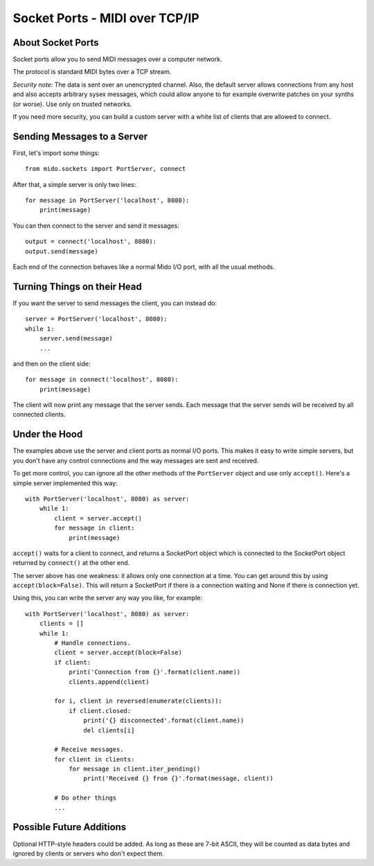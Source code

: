 Socket Ports - MIDI over TCP/IP
================================

About Socket Ports
-------------------

Socket ports allow you to send MIDI messages over a computer
network.

The protocol is standard MIDI bytes over a TCP stream.

*Security note:* The data is sent over an unencrypted channel. Also,
the default server allows connections from any host and also accepts
arbitrary sysex messages, which could allow anyone to for example
overwrite patches on your synths (or worse). Use only on trusted
networks.

If you need more security, you can build a custom server with a white
list of clients that are allowed to connect.


Sending Messages to a Server
-----------------------------

First, let's import some things::

    from mido.sockets import PortServer, connect

After that, a simple server is only two lines::

    for message in PortServer('localhost', 8080):
        print(message)

You can then connect to the server and send it messages::

    output = connect('localhost', 8080):
    output.send(message)

Each end of the connection behaves like a normal Mido I/O port, with
all the usual methods.


Turning Things on their Head
-----------------------------

If you want the server to send messages the client, you can instead
do::

    server = PortServer('localhost', 8080):
    while 1:
        server.send(message)
        ...

and then on the client side::

    for message in connect('localhost', 8080):
        print(message)

The client will now print any message that the server sends. Each
message that the server sends will be received by all connected
clients.


Under the Hood
---------------

The examples above use the server and client ports as normal I/O
ports. This makes it easy to write simple servers, but you don't have
any control connections and the way messages are sent and received.

To get more control, you can ignore all the other methods of the
``PortServer`` object and use only ``accept()``. Here's a simple
server implemented this way::

    with PortServer('localhost', 8080) as server:
        while 1:
            client = server.accept()
            for message in client:
                print(message)

``accept()`` waits for a client to connect, and returns a SocketPort
object which is connected to the SocketPort object returned by
``connect()`` at the other end.

The server above has one weakness: it allows only one connection at a
time. You can get around this by using ``accept(block=False)``. This
will return a SocketPort if there is a connection waiting and None if
there is connection yet.

Using this, you can write the server any way you like, for example::

    with PortServer('localhost', 8080) as server:
        clients = []
        while 1:
            # Handle connections.
            client = server.accept(block=False)
            if client:
                print('Connection from {}'.format(client.name))
                clients.append(client)

            for i, client in reversed(enumerate(clients)):
                if client.closed:
                    print('{} disconnected'.format(client.name))
                    del clients[i]

            # Receive messages.
            for client in clients:
                for message in client.iter_pending()
                    print('Received {} from {}'.format(message, client))

            # Do other things
            ...


Possible Future Additions
--------------------------

Optional HTTP-style headers could be added. As long as these are 7-bit
ASCII, they will be counted as data bytes and ignored by clients or
servers who don't expect them.
